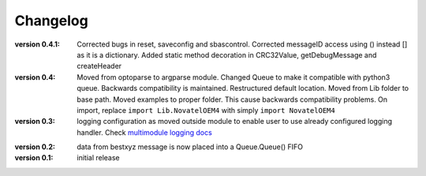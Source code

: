 =========
Changelog
=========
:version 0.4.1:
   Corrected bugs in reset,  saveconfig and sbascontrol.
   Corrected messageID access using () instead [] as it is a dictionary. 
   Added static method decoration in  CRC32Value,  getDebugMessage and createHeader
:version 0.4:
   Moved from optoparse to argparse module.
   Changed Queue to make it compatible with python3 queue. Backwards compatibility is maintained.
   Restructured default location. Moved from Lib folder to base path.
   Moved examples to proper folder. This cause backwards compatibility problems. On import, replace
   ``import Lib.NovatelOEM4`` with simply ``import NovatelOEM4``

:version 0.3:
   logging configuration as moved outside module to enable user to use already
   configured logging handler. Check `multimodule logging docs`_

.. _multimodule logging docs: https://docs.python.org/2/howto/logging-cookbook.html#using-logging-in-multiple-modules`

:version 0.2: 
    data from bestxyz message is now placed into a Queue.Queue() FIFO

:version 0.1: initial release 

